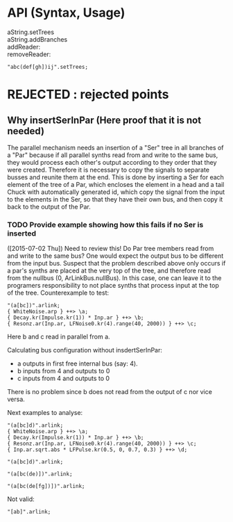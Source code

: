 * API (Syntax, Usage)
:PROPERTIES:
:DATE:     <2015-07-02 Thu 13:24>
:END:

- aString.setTrees ::
- aString.addBranches ::
- \chuck1 addReader: \chuck2 ::
- \chuck1 removeReader: \chuck2 ::



#+BEGIN_SRC sclang
"abc(def[gh])ij".setTrees;
#+END_SRC

* REJECTED : rejected points
:PROPERTIES:
:DATE:     <2015-07-18 Sat 19:23>
:END:
** Why insertSerInPar (Here proof that it is not needed)
:PROPERTIES:
:DATE:     <2015-07-02 Thu 13:09>
:END:

 The parallel mechanism needs an insertion of a "Ser" tree in all branches of a "Par" because if all parallel synths read from and write to the same bus, they would process each other's output according to they order that they were created.  Therefore it is necessary to copy the signals to separate busses and reunite them at the end.  This is done by inserting a Ser for each element of the tree of a Par, which encloses the element in a head and a tail Chuck with automatically generated id, which copy the signal from the input to the elements in the Ser, so that they have their own bus, and then copy it back to the output of the Par.
*** TODO Provide example showing how this fails if no Ser is inserted
:PROPERTIES:
:ID:       13071C42-67A8-41D2-BF1D-4C93D896692F
:eval-id:  22
:END:
([2015-07-02 Thu]) Need to review this! Do Par tree members read from and write to the same bus? One would expect the output bus to be different from the input bus. Suspect that the problem described above only occurs if a par's synths are placed at the very top of the tree, and therefore read from the nullbus (0, ArLinkBus.nullBus). In this case, one can leave it to the programers responsibility to not place synths that process input at the top of the tree.  Counterexample to test:

#+BEGIN_SRC sclang
"(a[bc])".arlink;
{ WhiteNoise.arp } ++> \a;
{ Decay.kr(Impulse.kr(1)) * Inp.ar } ++> \b;
{ Resonz.ar(Inp.ar, LFNoise0.kr(4).range(40, 2000)) } ++> \c;
#+END_SRC

Here b and c read in parallel from a.

Calculating bus configuration without insdertSerInPar:

- a outputs in first free internal bus (say: 4).
- b inputs from 4 and outputs to 0
- c inputs from 4 and outputs to 0

There is no problem since b does not read from the output of c nor vice versa.

Next examples to analyse:

#+BEGIN_SRC sclang
"(a[bc]d)".arlink;
{ WhiteNoise.arp } ++> \a;
{ Decay.kr(Impulse.kr(1)) * Inp.ar } ++> \b;
{ Resonz.ar(Inp.ar, LFNoise0.kr(4).range(40, 2000)) } ++> \c;
{ Inp.ar.sqrt.abs * LFPulse.kr(0.5, 0, 0.7, 0.3) } ++> \d;
#+END_SRC



#+BEGIN_SRC sclang
"(a[bc]d)".arlink;
#+END_SRC

#+BEGIN_SRC sclang
"(a[bc(de)])".arlink;
#+END_SRC


#+BEGIN_SRC sclang
"(a[bc(de[fg])])".arlink;
#+END_SRC

Not valid:

#+BEGIN_SRC sclang
"[ab]".arlink;
#+END_SRC
